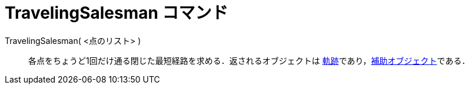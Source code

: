 = TravelingSalesman コマンド
ifdef::env-github[:imagesdir: /ja/modules/ROOT/assets/images]

TravelingSalesman( <点のリスト> )::
  各点をちょうど1回だけ通る閉じた最短経路を求める．返されるオブジェクトは
  xref:/commands/Locus.adoc[軌跡]であり，xref:/自由、従属、補助オブジェクト.adoc[補助オブジェクト]である．
